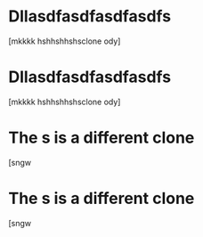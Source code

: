 * Dllasdfasdfasdfasdfs 
:PROPERTIES:
:ID:       2c5d3ad6-7a64-4e50-add9-9a1263e58b1f
:ORG-CLONES: f5fec628-da86-449b-ad8b-08ef179fe777 b807dc5b-80d8-439c-afd4-0b295cfc1867
:END:
[mkkkk hshhshhshsclone ody]

* Dllasdfasdfasdfasdfs 
:PROPERTIES:
:ID:       f5fec628-da86-449b-ad8b-08ef179fe777
:ORG-CLONES: b807dc5b-80d8-439c-afd4-0b295cfc1867 2c5d3ad6-7a64-4e50-add9-9a1263e58b1f
:END:
[mkkkk hshhshhshsclone ody]

* The s is a different clone 
:PROPERTIES:
:ID:       d332f417-37d6-4a77-bc6c-bab9caf864f4
:ORG-CLONES: a94b0b40-0aae-4175-906f-bbc770ce8363 20de9ba9-76cf-46a1-bd7f-2276be8f59fa
:END:
[sngw

* The s is a different clone 
:PROPERTIES:
:ID:       a94b0b40-0aae-4175-906f-bbc770ce8363
:ORG-CLONES: d332f417-37d6-4a77-bc6c-bab9caf864f4 20de9ba9-76cf-46a1-bd7f-2276be8f59fa
:END:
[sngw

